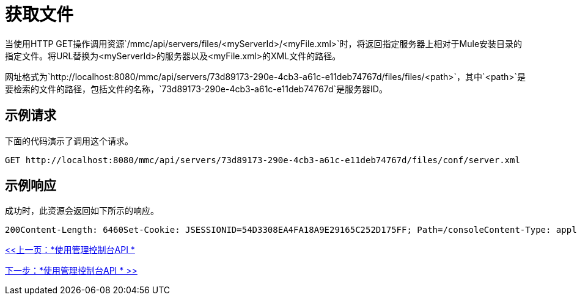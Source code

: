 = 获取文件

当使用HTTP GET操作调用资源`/mmc/api/servers/files/<myServerId>/<myFile.xml>`时，将返回指定服务器上相对于Mule安装目录的指定文件。将URL替换为<myServerId>的服务器以及<myFile.xml>的XML文件的路径。

网址格式为`http://localhost:8080/mmc/api/servers/73d89173-290e-4cb3-a61c-e11deb74767d/files/files/<path>`，其中`<path>`是要检索的文件的路径，包括文件的名称，`73d89173-290e-4cb3-a61c-e11deb74767d`是服务器ID。

== 示例请求

下面的代码演示了调用这个请求。

[source, code, linenums]
----
GET http://localhost:8080/mmc/api/servers/73d89173-290e-4cb3-a61c-e11deb74767d/files/conf/server.xml
----

== 示例响应

成功时，此资源会返回如下所示的响应。

[source, code, linenums]
----
200Content-Length: 6460Set-Cookie: JSESSIONID=54D3308EA4FA18A9E29165C252D175FF; Path=/consoleContent-Type: application/octet-streamServer: Apache-Coyote/1.1Date: Mon, 09 Nov 2009 23:45:37 GMT... file data ...
----

link:/mule-management-console/v/3.2/using-the-management-console-api[<<上一页：*使用管理控制台API *]

link:/mule-management-console/v/3.2/using-the-management-console-api[下一步：*使用管理控制台API * >>]
